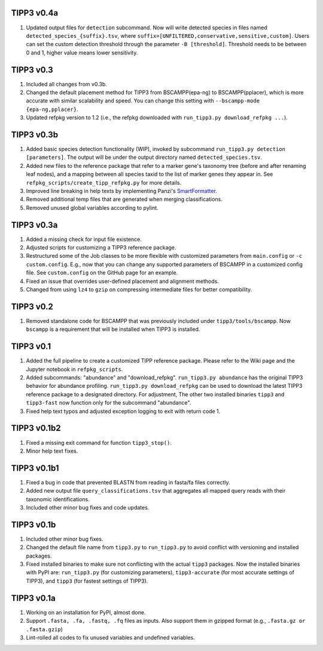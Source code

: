 TIPP3 v0.4a
-----------
#. Updated output files for ``detection`` subcommand. Now will write detected
   species in files named ``detected_species_{suffix}.tsv``, where
   ``suffix=[UNFILTERED,conservative,sensitive,custom]``. Users can set the
   custom detection threshold through the parameter ``-B [threshold]``.
   Threshold needs to be between 0 and 1, higher value means lower sensitivity.

TIPP3 v0.3
----------
#. Included all changes from v0.3b.
#. Changed the default placement method for TIPP3 from BSCAMPP(epa-ng) to
   BSCAMPP(pplacer), which is more accurate with similar scalability and speed.
   You can change this setting with ``--bscampp-mode {epa-ng,pplacer}``.
#. Updated refpkg version to 1.2 (i.e., the refpkg downloaded with
   ``run_tipp3.py download_refpkg ...``). 

TIPP3 v0.3b
-----------
#. Added basic species detection functionality (WIP), invoked by subcommand
   ``run_tipp3.py detection [parameters]``. The output will be under the output
   directory named ``detected_species.tsv``.
#. Added new files to the reference package that refer to a marker gene's
   taxonomy tree (before and after renaming leaf nodes), and a mapping between
   all species taxid to the list of marker genes they appear in. See
   ``refpkg_scripts/create_tipp_refpkg.py`` for more details.
#. Improved line breaking in help texts by implementing Panzi's
   `SmartFormatter <https://gist.github.com/panzi/b4a51b3968f67b9ff4c99459fb9c5b3d>`__.
#. Removed additional temp files that are generated when merging
   classifications.
#. Removed unused global variables according to pylint.

TIPP3 v0.3a
-----------
#. Added a missing check for input file existence.
#. Adjusted scripts for customizing a TIPP3 reference package. 
#. Restructured some of the Job classes to be more flexible with customized
   parameters from ``main.config`` or ``-c custom.config``. E.g., now that you
   can change any supported parameters of BSCAMPP in a customized config file.
   See ``custom.config`` on the GitHub page for an example.
#. Fixed an issue that overrides user-defined placement and alignment methods.
#. Changed from using ``lz4`` to ``gzip`` on compressing intermediate files
   for better compatibility.

TIPP3 v0.2
----------
#. Removed standalone code for BSCAMPP that was previously included under
   ``tipp3/tools/bscampp``. Now ``bscampp`` is a requirement that will be
   installed when TIPP3 is installed.

TIPP3 v0.1
----------
#. Added the full pipeline to create a customized TIPP reference package. Please
   refer to the Wiki page and the Jupyter notebook in ``refpkg_scripts``.
#. Added subcommands: "abundance" and "download_refpkg".
   ``run_tipp3.py abundance`` has the original TIPP3 behavior for abundance
   profiling. ``run_tipp3.py download_refpkg`` can be used to download the
   latest TIPP3 reference package to a designated directory. For adjustment,
   The other two installed binaries ``tipp3`` and ``tipp3-fast`` now function
   only for the subcommand "abundance".
#. Fixed help text typos and adjusted exception logging to exit with
   return code 1.

TIPP3 v0.1b2
------------
#. Fixed a missing exit command for function ``tipp3_stop()``.
#. Minor help text fixes.

TIPP3 v0.1b1
------------
#. Fixed a bug in code that prevented BLASTN from reading in fasta/fa files
   correctly.
#. Added new output file ``query_classifications.tsv`` that aggregates all
   mapped query reads with their taxonomic identifications.
#. Included other minor bug fixes and code updates. 

TIPP3 v0.1b
-----------
#. Included other minor bug fixes.
#. Changed the default file name from ``tipp3.py`` to ``run_tipp3.py`` to avoid
   conflict with versioning and installed packages.
#. Fixed installed binaries to make sure not conflicting with the actual
   ``tipp3`` packages. Now the installed binaries with PyPI are:
   ``run_tipp3.py`` (for customizing parameters),
   ``tipp3-accurate`` (for most accurate settings of TIPP3), and
   ``tipp3`` (for fastest settings of TIPP3).

TIPP3 v0.1a
-----------
#. Working on an installation for PyPI, almost done.
#. Support ``.fasta, .fa, .fastq, .fq`` files as inputs. Also support them in gzipped format (e.g., ``.fasta.gz or .fasta.gzip``)
#. Lint-rolled all codes to fix unused variables and undefined variables.

